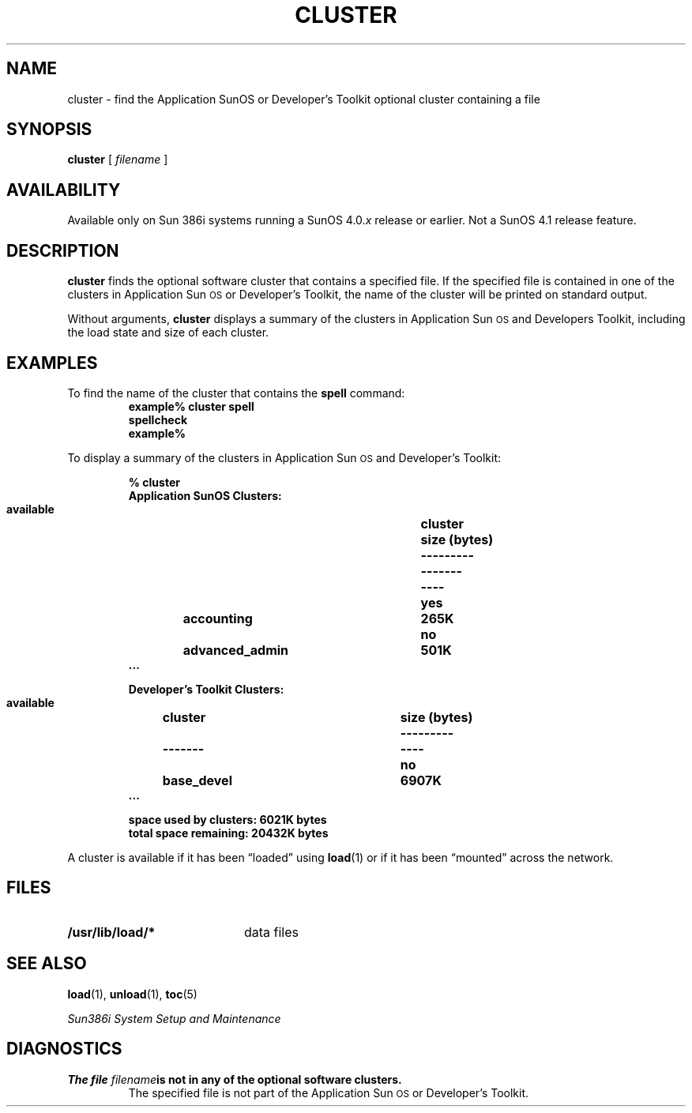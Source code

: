 .\" @(#)cluster.1 1.1 92/07/30 SMI;
.TH CLUSTER 1 "19 February 1988"
.SH NAME
cluster \- find the Application SunOS or Developer's Toolkit optional cluster containing a file
.SH SYNOPSIS
.B cluster
[
.I filename
] 
.SH AVAILABILITY
.LP
Available only on Sun 386i systems running a SunOS 4.0.\fIx\fR
release or earlier.  Not a SunOS 4.1 release feature.
.SH DESCRIPTION
.IX "cluster command" "" "\fLcluster\fP command"
.LP
.B cluster
finds the optional software cluster that contains a specified file.  If
the specified file is contained in one of the clusters in Application
Sun\s-1OS\s0 or Developer's Toolkit, the name of the cluster will be
printed on standard output.
.LP
Without arguments,
.B cluster
displays a summary of the clusters in Application Sun\s-1OS\s0 and Developers
Toolkit, including the load state and size of each cluster.
.SH EXAMPLES
.LP
To find the name of the cluster that contains the 
.B spell 
command:
.RS
.sp .5
.nf
.ft B
example% cluster spell
spellcheck
example%
.ft R
.fi
.RE
.LP
To display a summary of the clusters in Application Sun\s-1OS\s0 and
Developer's Toolkit:
.LP
.RS
.nf
.ta \w'    available 'u +\w'advanced_admin   'u +\w'diskette  'u
.ft B
.nf
% cluster
Application SunOS Clusters:
\&      available	cluster	size (bytes)
\&      ---------	-------	----
\&      yes	accounting	265K
\&      no	advanced_admin	501K
\&      \&.\|.\|.
.sp
Developer's Toolkit Clusters:
\&    available	cluster	size (bytes)
\&    ---------	-------	----
\&      no	base_devel	6907K
\&      \&.\|.\|.
.sp
space used by clusters: 6021K bytes
total space remaining: 20432K bytes
.RE
.fi
.fi
.LP
A cluster is available if it has been \*(lqloaded\*(rq using 
.BR load (1)
or if it has been \*(lqmounted\*(rq across the network.
.SH FILES
.PD 0
.TP 20
.B /usr/lib/load/*
data files
.PD
.SH "SEE ALSO"
.BR load (1),
.BR unload (1),
.BR toc (5)
.LP
.I "Sun386i System Setup and Maintenance"
.SH DIAGNOSTICS
.TP
.BI "The file " filename "is not in any of the optional software clusters."
The specified file is not part of the Application Sun\s-1OS\s0
or Developer's Toolkit.
